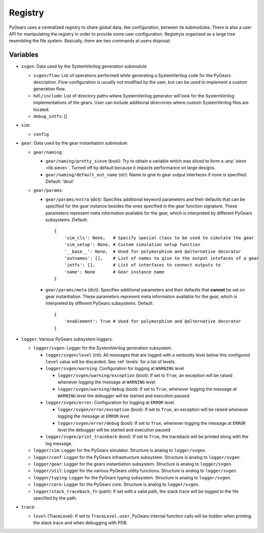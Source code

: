 .. _registry:

Registry
========

PyGears uses a centralized registry to share global data, like configuration, between its submodules. There is also a user API for manipulating the registry in order to provide some user configuration. Registryis organized as a large tree resembling the file system. Basically, there are two commands at users disposal:

Variables
---------

- ``svgen``: Data used by the SystemVerilog generation submodule

  - ``svgen/flow``: List of operations performed while generating a SystemVerilog code for the PyGears description. Flow configuration is usually not modified by the user, but can be used to implement a custom generation flow. 
  - ``hdl/include``: List of directory paths where SystemVerilog generator will look for the SystemVerilog implementations of the gears. User can include additional direcrories where custom SystemVerilog files are located. 
  - ``debug_intfs``: []

- ``sim``: 

  - ``config``

- ``gear``: Data used by the gear instantiation submodule

  - ``gear/naming``: 

    - ``gear/naming/pretty_sieve`` (bool): Try to obtain a variable which was
      sliced to form a :any:`sieve <lib.sieve>`. Turned off by default
      because it impacts performance on large designs.
    - ``gear/naming/default_out_name`` (str): Name to give to gear output interfaces if none is specified. Default: 'dout'
  - ``gear/params``:

    - ``gear/params/extra`` (dict): Specifies additional keyword parameters and
      their defaults that can be specified for the gear instance besides the
      ones specified in the gear function signature. These parameters represent
      meta information available for the gear, which is interpreted by different
      PyGears subsystems. Default::

        {
            'sim_cls': None,   # Specify special class to be used to simulate the gear
            'sim_setup': None, # Custom simulation setup function
            '__base__': None,  # Used for polymorphism and @alternative decorator
            'outnames': [],    # List of names to give to the output intefaces of a gear
            'intfs': [],       # List of interfaces to connect outputs to
            'name': None       # Gear instance name
        }

    - ``gear/params/meta`` (dict): Specifies additional parameters and their
      defaults that **cannot** be set on gear instantiation. These parameters represent
      meta information available for the gear, which is interpreted by different
      PyGears subsystems. Default::

        {
            'enablement': True # Used for polymorphism and @alternative decorator
        }

- ``logger``: Various PyGears subsystem loggers.

  - ``logger/svgen``: Logger for the SystemVerilog generation subsystem.

    - ``logger/svgen/level`` (int): All messages that are logged with a verbosity level
      below this configured ``level`` value will be discarded. See
      :ref:`levels` for a list of levels.

    - ``logger/svgen/warning``: Configuration for logging at ``WARNING`` level

      - ``logger/svgen/warning/exception`` (bool): If set to ``True``, an exception will be
        raised whenever logging the message at ``WARNING`` level

      - ``logger/svgen/warning/debug`` (bool): If set to ``True``, whenever logging the
        message at ``WARNING`` level the debugger will be started and execution
        paused

    - ``logger/svgen/error``: Configuration for logging at ``ERROR`` level.

      - ``logger/svgen/error/exception`` (bool): If set to ``True``, an exception will be
        raised whenever logging the message at ``ERROR`` level

      - ``logger/svgen/error/debug`` (bool): If set to ``True``, whenever logging the
        message at ``ERROR`` level the debugger will be started and execution
        paused

    - ``logger/svgen/print_traceback`` (bool): If set to ``True``, the traceback will be
      printed along with the log message.

  - ``logger/sim``: Logger for the PyGears simulator. Structure is analog to ``logger/svgen``.
  - ``logger/conf``: Logger for the PyGears infrastructure subsystem. Structure
    is analog to ``logger/svgen``.
  - ``logger/gear``: Logger for the gears instantiation subsystem. Structure is
    analog to ``logger/svgen``.
  - ``logger/util``: Logger for the various PyGears utility functions. Structure
    is analog to ``logger/svgen``.
  - ``logger/typing``: Logger for the PyGears typing subsystem. Structure is analog to ``logger/svgen``.
  - ``logger/core``: Logger for the PyGears core. Structure is analog to ``logger/svgen``.

  - ``logger/stack_traceback_fn`` (path): If set with a valid path, the stack trace will be logged to the file specified by the path.

- ``trace``:

  - ``level`` (TraceLevel): If set to ``TraceLevel.user``, PyGears internal
    function calls will be hidden when printing the stack trace and when
    debugging with PDB.

